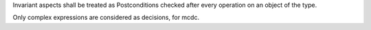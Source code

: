 Invariant aspects shall be treated as Postconditions checked
after every operation on an object of the type.

Only complex expressions are considered as decisions, for mcdc.
